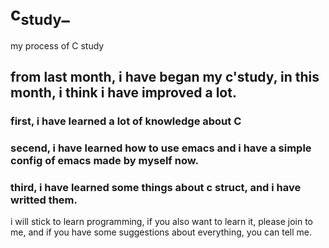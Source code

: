 * c_study_
my process of C study

** from last month, i have began my c'study, in  this month, i think i have improved a lot.
*** first, i have learned a lot of knowledge about C
*** secend, i have learned how to use emacs and i have a simple config of emacs made by myself now.
*** third, i have learned some things about c struct, and i have writted them.

i will stick to learn programming, if you also want to learn it, please join to me, and if you have some
suggestions about everything, you can tell me.
#+date: 2023:Sep:16
